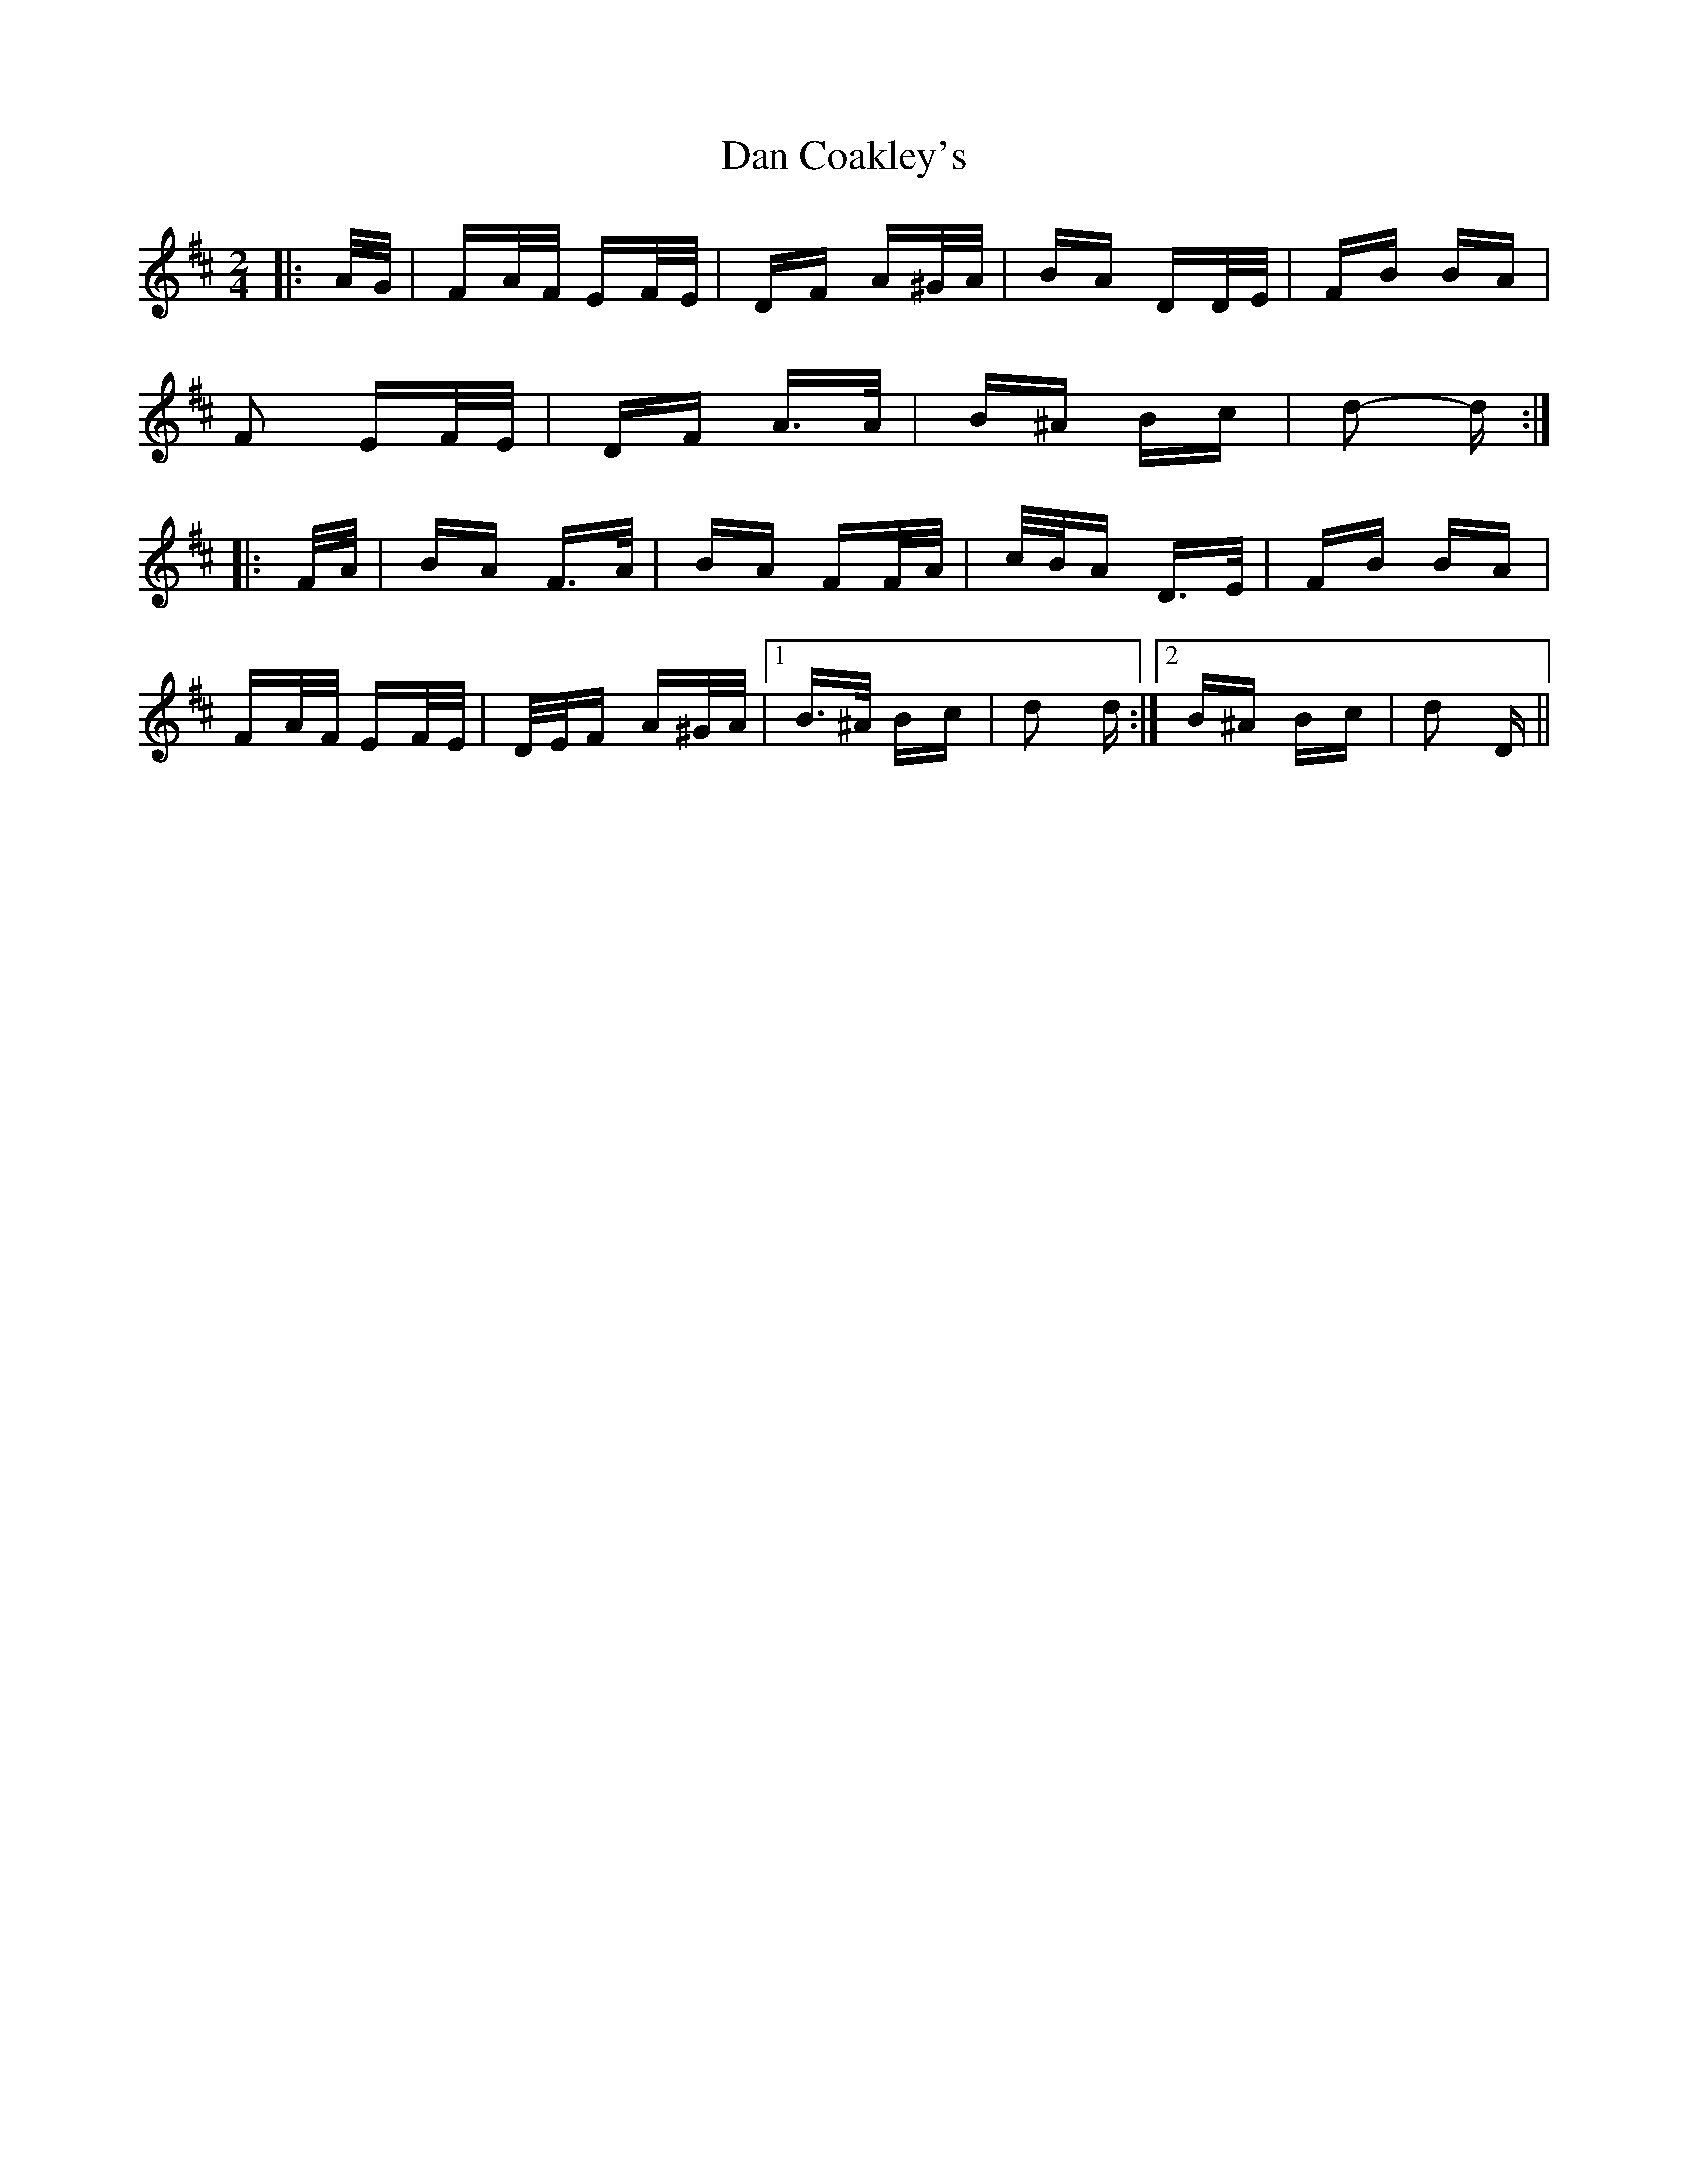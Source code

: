 X: 9219
T: Dan Coakley's
R: polka
M: 2/4
K: Dmajor
|:A/G/|FA/F/ EF/E/|DF A^G/A/|BA DD/E/|FB BA|
F2 EF/E/|DF A>A|B^A Bc|d2- d:|
|:F/A/|BA F>A|BA FF/A/|c/B/A D>E|FB BA|
FA/F/ EF/E/|D/E/F A^G/A/|1 B>^A Bc|d2 d:|2 B^A Bc|d2 D||

